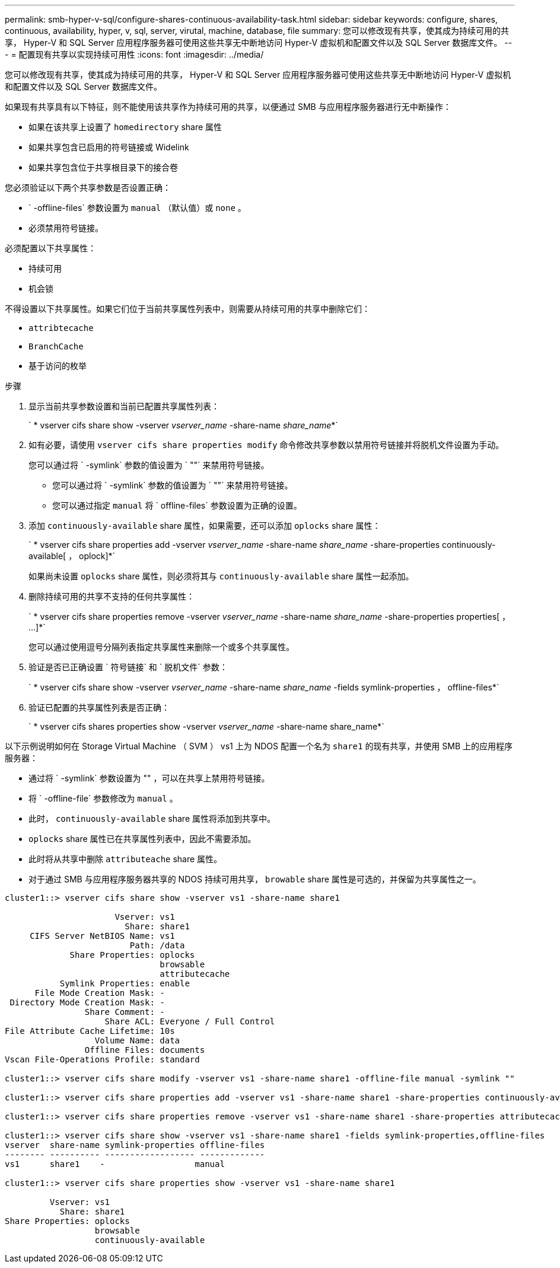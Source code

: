 ---
permalink: smb-hyper-v-sql/configure-shares-continuous-availability-task.html 
sidebar: sidebar 
keywords: configure, shares, continuous, availability, hyper, v, sql, server, virutal, machine, database, file 
summary: 您可以修改现有共享，使其成为持续可用的共享， Hyper-V 和 SQL Server 应用程序服务器可使用这些共享无中断地访问 Hyper-V 虚拟机和配置文件以及 SQL Server 数据库文件。 
---
= 配置现有共享以实现持续可用性
:icons: font
:imagesdir: ../media/


[role="lead"]
您可以修改现有共享，使其成为持续可用的共享， Hyper-V 和 SQL Server 应用程序服务器可使用这些共享无中断地访问 Hyper-V 虚拟机和配置文件以及 SQL Server 数据库文件。

如果现有共享具有以下特征，则不能使用该共享作为持续可用的共享，以便通过 SMB 与应用程序服务器进行无中断操作：

* 如果在该共享上设置了 `homedirectory` share 属性
* 如果共享包含已启用的符号链接或 Widelink
* 如果共享包含位于共享根目录下的接合卷


您必须验证以下两个共享参数是否设置正确：

* ` -offline-files` 参数设置为 `manual` （默认值）或 `none` 。
* 必须禁用符号链接。


必须配置以下共享属性：

* `持续可用`
* `机会锁`


不得设置以下共享属性。如果它们位于当前共享属性列表中，则需要从持续可用的共享中删除它们：

* `attribtecache`
* `BranchCache`
* `基于访问的枚举`


.步骤
. 显示当前共享参数设置和当前已配置共享属性列表：
+
` * vserver cifs share show -vserver _vserver_name_ -share-name _share_name_*`

. 如有必要，请使用 `vserver cifs share properties modify` 命令修改共享参数以禁用符号链接并将脱机文件设置为手动。
+
您可以通过将 ` -symlink` 参数的值设置为 ` ""` 来禁用符号链接。

+
** 您可以通过将 ` -symlink` 参数的值设置为 ` ""` 来禁用符号链接。
** 您可以通过指定 `manual` 将 ` offline-files` 参数设置为正确的设置。


. 添加 `continuously-available` share 属性，如果需要，还可以添加 `oplocks` share 属性：
+
` * vserver cifs share properties add -vserver _vserver_name_ -share-name _share_name_ -share-properties continuously-available[ ， oplock]*`

+
如果尚未设置 `oplocks` share 属性，则必须将其与 `continuously-available` share 属性一起添加。

. 删除持续可用的共享不支持的任何共享属性：
+
` * vserver cifs share properties remove -vserver _vserver_name_ -share-name _share_name_ -share-properties properties[ ， ...]*`

+
您可以通过使用逗号分隔列表指定共享属性来删除一个或多个共享属性。

. 验证是否已正确设置 ` 符号链接` 和 ` 脱机文件` 参数：
+
` * vserver cifs share show -vserver _vserver_name_ -share-name _share_name_ -fields symlink-properties ， offline-files*`

. 验证已配置的共享属性列表是否正确：
+
` * vserver cifs shares properties show -vserver _vserver_name_ -share-name share_name*`



以下示例说明如何在 Storage Virtual Machine （ SVM ） vs1 上为 NDOS 配置一个名为 `share1` 的现有共享，并使用 SMB 上的应用程序服务器：

* 通过将 ` -symlink` 参数设置为 "" ，可以在共享上禁用符号链接。
* 将 ` -offline-file` 参数修改为 `manual` 。
* 此时， `continuously-available` share 属性将添加到共享中。
* `oplocks` share 属性已在共享属性列表中，因此不需要添加。
* 此时将从共享中删除 `attributeache` share 属性。
* 对于通过 SMB 与应用程序服务器共享的 NDOS 持续可用共享， `browable` share 属性是可选的，并保留为共享属性之一。


[listing]
----
cluster1::> vserver cifs share show -vserver vs1 -share-name share1

                      Vserver: vs1
                        Share: share1
     CIFS Server NetBIOS Name: vs1
                         Path: /data
             Share Properties: oplocks
                               browsable
                               attributecache
           Symlink Properties: enable
      File Mode Creation Mask: -
 Directory Mode Creation Mask: -
                Share Comment: -
                    Share ACL: Everyone / Full Control
File Attribute Cache Lifetime: 10s
                  Volume Name: data
                Offline Files: documents
Vscan File-Operations Profile: standard

cluster1::> vserver cifs share modify -vserver vs1 -share-name share1 -offline-file manual -symlink ""

cluster1::> vserver cifs share properties add -vserver vs1 -share-name share1 -share-properties continuously-available

cluster1::> vserver cifs share properties remove -vserver vs1 -share-name share1 -share-properties attributecache

cluster1::> vserver cifs share show -vserver vs1 -share-name share1 -fields symlink-properties,offline-files
vserver  share-name symlink-properties offline-files
-------- ---------- ------------------ -------------
vs1      share1    -                  manual

cluster1::> vserver cifs share properties show -vserver vs1 -share-name share1

         Vserver: vs1
           Share: share1
Share Properties: oplocks
                  browsable
                  continuously-available
----